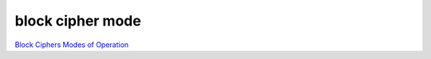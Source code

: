 block cipher mode
###################

`Block Ciphers Modes of Operation <http://www.crypto-it.net/eng/theory/modes-of-block-ciphers.html>`_


